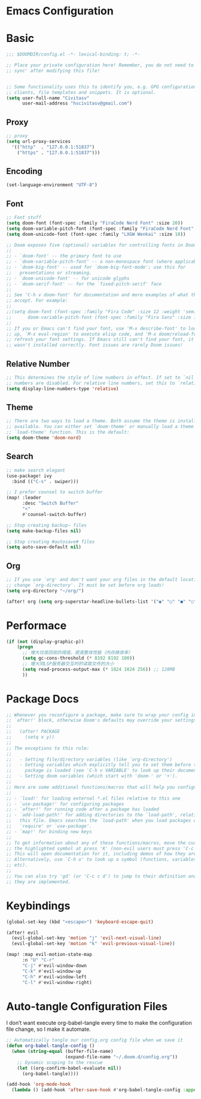 * Emacs Configuration
:PROPERTIES:
:ID:       81dcbf2a-a270-4194-a49e-b8bddace3af9
:END:

#+PROPERTY: header-args:emacs-lisp :tangle ~/.doom.d/config.el :mkdirp yes


* Basic

#+begin_src emacs-lisp
;;; $DOOMDIR/config.el -*- lexical-binding: t; -*-

;; Place your private configuration here! Remember, you do not need to run 'doom
;; sync' after modifying this file!


;; Some functionality uses this to identify you, e.g. GPG configuration, email
;; clients, file templates and snippets. It is optional.
(setq user-full-name "Civitasv"
      user-mail-address "hscivitasv@gmail.com")
#+end_src

** Proxy

#+begin_src emacs-lisp
;; proxy
(setq url-proxy-services
  '(("http"  . "127.0.0.1:51837")
    ("https" . "127.0.0.1:51837")))
#+end_src

** Encoding

#+begin_src emacs-lisp
(set-language-environment "UTF-8")
#+end_src

** Font

#+begin_src emacs-lisp
;; Font stuff
(setq doom-font (font-spec :family "FiraCode Nerd Font" :size 20))
(setq doom-variable-pitch-font (font-spec :family "FiraCode Nerd Font" :size 20))
(setq doom-unicode-font (font-spec :family "LXGW Wenkai" :size 18))

;; Doom exposes five (optional) variables for controlling fonts in Doom:
;;
;; - `doom-font' -- the primary font to use
;; - `doom-variable-pitch-font' -- a non-monospace font (where applicable)
;; - `doom-big-font' -- used for `doom-big-font-mode'; use this for
;;   presentations or streaming.
;; - `doom-unicode-font' -- for unicode glyphs
;; - `doom-serif-font' -- for the `fixed-pitch-serif' face
;;
;; See 'C-h v doom-font' for documentation and more examples of what they
;; accept. For example:
;;
;;(setq doom-font (font-spec :family "Fira Code" :size 12 :weight 'semi-light)
;;      doom-variable-pitch-font (font-spec :family "Fira Sans" :size 13))
;;
;; If you or Emacs can't find your font, use 'M-x describe-font' to look them
;; up, `M-x eval-region' to execute elisp code, and 'M-x doom/reload-font' to
;; refresh your font settings. If Emacs still can't find your font, it likely
;; wasn't installed correctly. Font issues are rarely Doom issues!
#+end_src

** Relative Number

#+begin_src emacs-lisp
;; This determines the style of line numbers in effect. If set to `nil', line
;; numbers are disabled. For relative line numbers, set this to `relative'.
(setq display-line-numbers-type 'relative)
#+end_src

** Theme

#+begin_src emacs-lisp
;; There are two ways to load a theme. Both assume the theme is installed and
;; available. You can either set `doom-theme' or manually load a theme with the
;; `load-theme' function. This is the default:
(setq doom-theme 'doom-nord)
#+end_src

** Search

#+begin_src emacs-lisp
;; make search elegant
(use-package! ivy
  :bind (("C-s" . swiper)))

;; I prefer counsel to switch buffer
(map! :leader
      :desc "Switch Buffer"
      "<"
      #'counsel-switch-buffer)

;; Stop creating backup~ files
(setq make-backup-files nil)

;; Stop creating #autosave# files
(setq auto-save-default nil)
#+end_src

** Org

#+begin_src emacs-lisp
;; If you use `org' and don't want your org files in the default location below,
;; change `org-directory'. It must be set before org loads!
(setq org-directory "~/org/")

(after! org (setq org-superstar-headline-bullets-list '("◉" "○" "●" "○" "●" "○" "●")))
#+end_src

* Performace

#+begin_src emacs-lisp
(if (not (display-graphic-p))
    (progn
      ;; 增大垃圾回收的阈值，提高整体性能（内存换效率）
      (setq gc-cons-threshold (* 8192 8192 100))
      ;; 增大同LSP服务器交互时的读取文件的大小
      (setq read-process-output-max (* 1024 1024 256)) ;; 128MB
      ))
#+end_src

* Package Docs

#+begin_src emacs-lisp
;; Whenever you reconfigure a package, make sure to wrap your config in an
;; `after!' block, otherwise Doom's defaults may override your settings. E.g.
;;
;;   (after! PACKAGE
;;     (setq x y))
;;
;; The exceptions to this rule:
;;
;;   - Setting file/directory variables (like `org-directory')
;;   - Setting variables which explicitly tell you to set them before their
;;     package is loaded (see 'C-h v VARIABLE' to look up their documentation).
;;   - Setting doom variables (which start with 'doom-' or '+').
;;
;; Here are some additional functions/macros that will help you configure Doom.
;;
;; - `load!' for loading external *.el files relative to this one
;; - `use-package!' for configuring packages
;; - `after!' for running code after a package has loaded
;; - `add-load-path!' for adding directories to the `load-path', relative to
;;   this file. Emacs searches the `load-path' when you load packages with
;;   `require' or `use-package'.
;; - `map!' for binding new keys
;;
;; To get information about any of these functions/macros, move the cursor over
;; the highlighted symbol at press 'K' (non-evil users must press 'C-c c k').
;; This will open documentation for it, including demos of how they are used.
;; Alternatively, use `C-h o' to look up a symbol (functions, variables, faces,
;; etc).
;;
;; You can also try 'gd' (or 'C-c c d') to jump to their definition and see how
;; they are implemented.
#+end_src

* Keybindings

#+begin_src emacs-lisp
(global-set-key (kbd "<escape>") 'keyboard-escape-quit)

(after! evil
  (evil-global-set-key 'motion "j" 'evil-next-visual-line)
  (evil-global-set-key 'motion "k" 'evil-previous-visual-line))

(map! :map evil-motion-state-map
      :n "U" "C-r"
      "C-j" #'evil-window-down
      "C-k" #'evil-window-up
      "C-h" #'evil-window-left
      "C-l" #'evil-window-right)
#+end_src

* Auto-tangle Configuration Files

I don’t want execute org-babel-tangle every time to make the configuration file change, so I make it automate.

#+begin_src emacs-lisp
;; Automatically tangle our config.org config file when we save it
(defun org-babel-tangle-config ()
  (when (string-equal (buffer-file-name)
                      (expand-file-name "~/.doom.d/config.org"))
    ;; Dynamic scoping to the rescue
    (let ((org-confirm-babel-evaluate nil))
      (org-babel-tangle))))

(add-hook 'org-mode-hook
  (lambda () (add-hook 'after-save-hook #'org-babel-tangle-config :append :local)))
#+end_src
